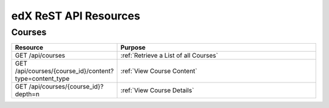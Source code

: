 ###############################
edX ReST API Resources
###############################

**********
Courses
**********

.. list-table::
   :widths: 20 60
   :header-rows: 1

   * - Resource
     - Purpose
   * - GET /api/courses
     - :ref:`Retrieve a List of all Courses`
   * - GET /api/courses/{course_id}/content?type=content_type
     - :ref:`View Course Content`
   * - GET /api/courses/{course_id}?depth=n
     - :ref:`View Course Details`

   
